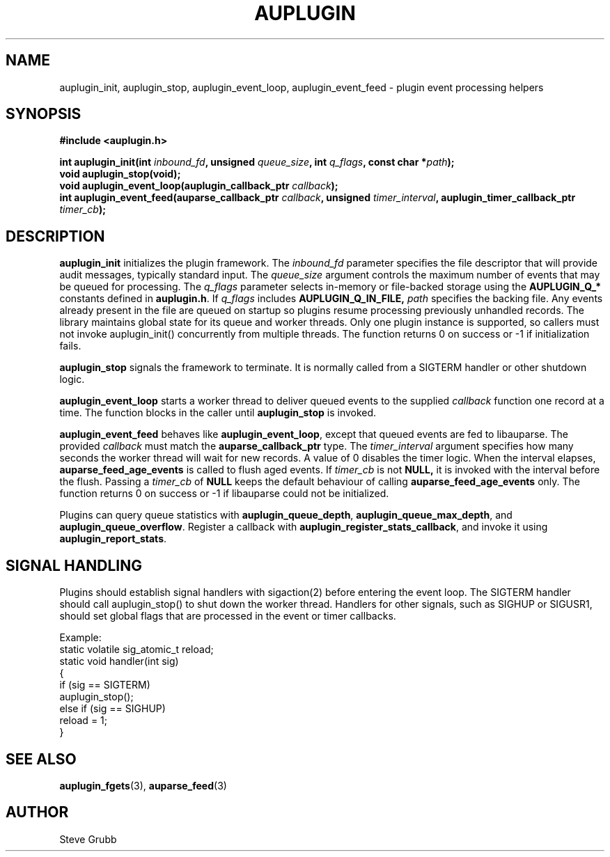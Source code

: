 .TH "AUPLUGIN" "3" "June 2025" "Red Hat" "Linux Audit API"
.SH NAME
auplugin_init, auplugin_stop, auplugin_event_loop, auplugin_event_feed \- plugin event processing helpers
.SH SYNOPSIS
.B #include <auplugin.h>
.sp
.BI "int auplugin_init(int " inbound_fd ", unsigned " queue_size ", int " q_flags ", const char *" path ");"
.br
.B void auplugin_stop(void);
.br
.BI "void auplugin_event_loop(auplugin_callback_ptr " callback ");"
.br
.BI "int auplugin_event_feed(auparse_callback_ptr " callback ", unsigned " timer_interval ", auplugin_timer_callback_ptr " timer_cb ");"
.SH DESCRIPTION
.B auplugin_init
initializes the plugin framework. The
.I inbound_fd
parameter specifies the file descriptor that will provide audit
messages, typically standard input. The
.I queue_size
argument controls the maximum number of events that may be queued for
processing. The
.I q_flags
parameter selects in-memory or file-backed storage using the
.B AUPLUGIN_Q_*
constants defined in
.BR auplugin.h .
If
.I q_flags
includes
.B AUPLUGIN_Q_IN_FILE,
.I path
specifies the backing file. Any events already present in the file are queued
on startup so plugins resume processing previously unhandled records.
The library maintains global state for its queue and worker threads. Only one plugin instance is supported, so callers must not invoke auplugin_init() concurrently from multiple threads. The function returns 0 on success or \-1 if initialization fails.
.PP
.B auplugin_stop
signals the framework to terminate. It is normally called from a
SIGTERM handler or other shutdown logic.
.PP
.B auplugin_event_loop
starts a worker thread to deliver queued events to the supplied
.I callback
function one record at a time. The function blocks in the caller until
.B auplugin_stop
is invoked.
.PP
.B auplugin_event_feed
behaves like
.BR auplugin_event_loop ,
except that queued events are fed to libauparse. The provided
.I callback
must match the
.B auparse_callback_ptr
type. The
.I timer_interval
argument specifies how many seconds the worker thread will wait for new
records. A value of 0 disables the timer logic. When the interval elapses,
.B auparse_feed_age_events
is called to flush aged events. If
.I timer_cb
is not
.B NULL,
it is invoked with the interval before the flush. Passing a
.I timer_cb
of
.B NULL
keeps the default behaviour of calling
.B auparse_feed_age_events
only. The function returns 0 on success or \-1 if
libauparse could not be initialized.
.PP
Plugins can query queue statistics with
.BR auplugin_queue_depth ,
.BR auplugin_queue_max_depth ,
and
.BR auplugin_queue_overflow .
Register a callback with
.BR auplugin_register_stats_callback ,
and invoke it using
.BR auplugin_report_stats .
.SH SIGNAL HANDLING
Plugins should establish signal handlers with sigaction(2) before entering the event loop. The SIGTERM handler should call auplugin_stop() to shut down the worker thread. Handlers for other signals, such as SIGHUP or SIGUSR1, should set global flags that are processed in the event or timer callbacks.
.PP
Example:
.nf
static volatile sig_atomic_t reload;
static void handler(int sig)
{
    if (sig == SIGTERM)
        auplugin_stop();
    else if (sig == SIGHUP)
        reload = 1;
}
.fi
.PP
.SH SEE ALSO
.BR auplugin_fgets (3),
.BR auparse_feed (3)
.SH AUTHOR
Steve Grubb
